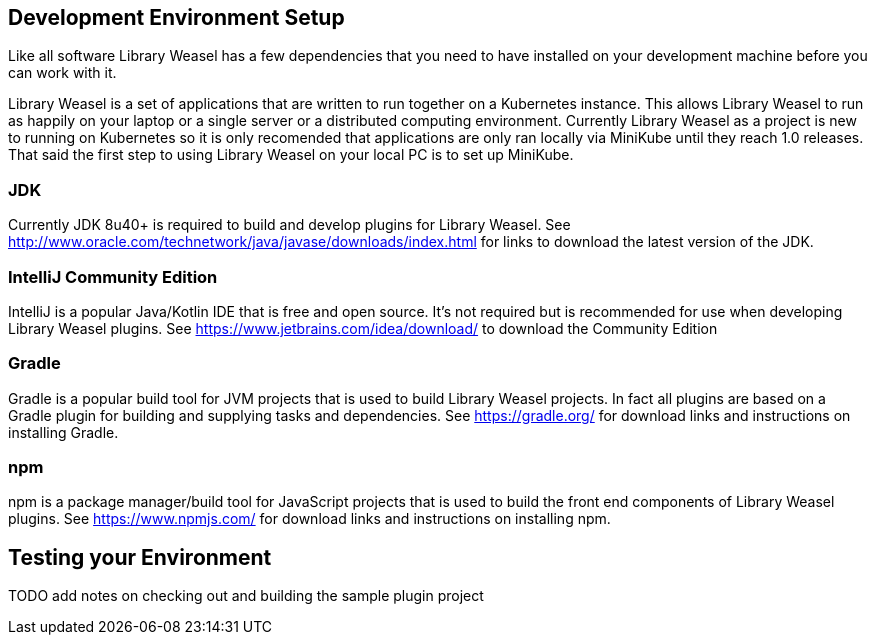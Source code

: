 == Development Environment Setup

Like all software Library Weasel has a few dependencies that you need to have installed
on your development machine before you can work with it.

Library Weasel is a set of applications that are written to run together on a Kubernetes instance.
This allows Library Weasel to run as happily on your laptop or a single server or a distributed computing environment.
Currently Library Weasel as a project is new to running on Kubernetes so it is only recomended that applications
are only ran locally via MiniKube until they reach 1.0 releases.
That said the first step to using Library Weasel on your local PC is to set up MiniKube.

=== JDK
Currently JDK 8u40+ is required to build and develop plugins for Library Weasel.
See http://www.oracle.com/technetwork/java/javase/downloads/index.html for links to download
the latest version of the JDK.

=== IntelliJ Community Edition
IntelliJ is a popular Java/Kotlin IDE that is free and open source.  It's not required but is
recommended for use when developing Library Weasel plugins.
See https://www.jetbrains.com/idea/download/ to download the Community Edition

=== Gradle
Gradle is a popular build tool for JVM projects that is used to build Library Weasel projects.
In fact all plugins are based on a Gradle plugin for building and supplying tasks and dependencies.
See https://gradle.org/ for download links and instructions on installing Gradle.

=== npm
npm is a package manager/build tool for JavaScript projects that is used to build the front end
components of Library Weasel plugins.
See https://www.npmjs.com/ for download links and instructions on installing npm.

== Testing your Environment

TODO add notes on checking out and building the sample plugin project

